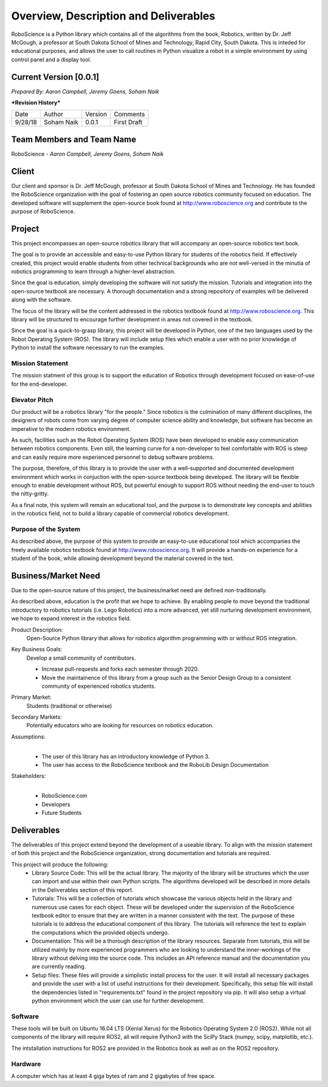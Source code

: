 Overview, Description and Deliverables
======================================

RoboScience is a Python library which contains all of the algorithms 
from the book, Robotics, written by Dr. Jeff McGough, a professor at 
South Dakota School of Mines and Technology, Rapid City, South Dakota. 
This is inteded for educational purposes, and allows the user to call 
routines in Python visualize a robot in a simple environment by using 
control panel and a display tool.


Current Version [0.0.1]
------------------------

*Prepared By:*
*Aaron Campbell,*
*Jeremy Goens,*
*Soham Naik*

|  ***Revision History***

========  ============  =======  ================
  Date       Author     Version     Comments
--------  ------------  -------  ----------------
9/28/18    Soham Naik    0.0.1     First Draft
========  ============  =======  ================



Team Members and Team Name
--------------------------

RoboScience - 
*Aaron Campbell,*
*Jeremy Goens,*
*Soham Naik*

Client
------

Our client and sponsor is Dr. Jeff McGough, professor at South Dakota 
School of Mines and Technology. He has founded the RoboScience organization
with the goal of fostering an open source robotics community focused on
education. The developed software will supplement the open-source book found
at http://www.roboscience.org and contribute to the purpose of RoboScience.

Project
-------

This project encompasses an open-source robotics library that will accompany an open-source robotics text book.

The goal is to provide an accessible and easy-to-use Python library for students of the robotics field. If effectively created, this project would enable students from other technical backgrounds who are not well-versed in the minutia of robotics programming to learn through a higher-level abstraction. 

Since the goal is education, simply developing the software will not satisfy the mission. Tutorials and integration into the open-source textbook are necessary. A thorough documentation and a strong repository of examples will be delivered along with the software.

The focus of the library will be the content addressed in the robotics textbook found at http://www.roboscience.org. This library will be structured to encourage further development in areas not covered in the textbook. 

Since the goal is a quick-to-grasp library, this project will be developed in Python, one of the two languages used by the Robot Operating System (ROS). The library will include setup files which enable a user with no prior knowledge of Python to install the software necessary to run the examples.


Mission Statement
~~~~~~~~~~~~~~~~~

The mission statment of this group is to support the education of Robotics through development focused on ease-of-use for the end-developer.

Elevator Pitch
~~~~~~~~~~~~~~

Our product will be a robotics library "for the people." Since robotics is the culmination of many different disciplines, the designers of robots come from varying degree of computer science ability and knowledge, but software has become an imperative to the modern robotics environment.

As such, facilities such as the Robot Operating System (ROS) have been developed to enable easy communication between robotics components. Even still, the learning curve for a non-developer to feel comfortable with ROS is steep and can easily require more experienced personnel to debug software problems. 

The purpose, therefore, of this library is to provide the user with a well-supported and documented development environment which works in conjuction with the open-source textbook being developed. The library will be flexible enough to enable development without ROS, but powerful enough to support ROS without needing the end-user to touch the nitty-gritty.

As a final note, this system will remain an educational tool, and the purpose is to demonstrate key concepts and abilities in the robotics field, not to build a library capable of commercial robotics development.

Purpose of the System
~~~~~~~~~~~~~~~~~~~~~

As described above, the purpose of this system to provide an easy-to-use educational tool which accompanies the freely available robotics textbook found at http://www.roboscience.org. It will provide a hands-on experience for a student of the book, while allowing development beyond the material covered in the text.

Business/Market Need
--------------------

Due to the open-source nature of this project, the business/market need are defined non-traditionally.

As described above, education is the profit that we hope to achieve. By enabling people to move beyond the traditional introductory to robotics tutorials (i.e. Lego Robotics) into a more advanced, yet still nurturing development environment, we hope to expand interest in the robotics field.

Product Description:
    Open-Source Python library that allows for robotics algorithm programming with or without ROS integration.

Key Business Goals:
    Develop a small community of contributors.

    - Increase pull-requests and forks each semester through 2020.
    - Move the maintainence of this library from a group such as the Senior Design Group to a consistent community of experienced robotics students.

Primary Market:
    Students (traditional or otherwise)

Secondary Markets:
    Potentially educators who are looking for resources on robotics education.

Assumptions:
    |   

    -  The user of this library has an introductory knowledge of Python 3.

    -  The user has access to the RoboScience textbook and the RoboLib Design Documentation

Stakeholders:
    |   

    -  RoboScience.com

    -  Developers

    -  Future Students


Deliverables
------------

The deliverables of this project extend beyond the development of a useable library. To align with the mission statement of both this project and the RoboScience organization, strong documentation and tutorials are required.

This project will produce the following:
    - Library Source Code: This will be the actual library. The majority of the library will be structures which the user can import and use within their own Python scripts. The algorithms developed will be described in more details in the Deliverables section of this report. 

    - Tutorials: This will be a collection of tutorials which showcase the various objects held in the library and numerous use cases for each object. These will be developed under the supervision of the RoboScience textbook editor to ensure that they are written in a manner consistent with the text. The purpose of these tutorials is to address the educational component of this library. The tutorials will reference the text to explain the computations which the provided objects undergo.

    - Documentation: This will be a thorough description of the library resources. Separate from tutorials, this will be utilized mainly by more experienced programmers who are looking to understand the inner-workings of the library without delving into the source code. This includes an API reference manual and the documentation you are currently reading.

    - Setup files: These files will provide a simplistic install process for the user. It will install all necessary packages and provide the user with a list of useful instructions for their development. Specifically, this setup file will install the dependencies listed in "requirements.txt" found in the project repository via pip. It will also setup a virtual python environment which the user can use for further development.


Software
~~~~~~~~

These tools will be built on Ubuntu 16.04 LTS (Xenial Xerus) for the Robotics Operating System 2.0 (ROS2).
While not all components of the library will require ROS2, all will require Python3 with the SciPy Stack (numpy, scipy, matplotlib, etc.).

The intstallation instructions for ROS2 are provided in the Robotics book as well as on the ROS2 repository.

Hardware
~~~~~~~~

A computer which has at least 4 giga bytes of ram and 2 gigabytes of 
free space.

